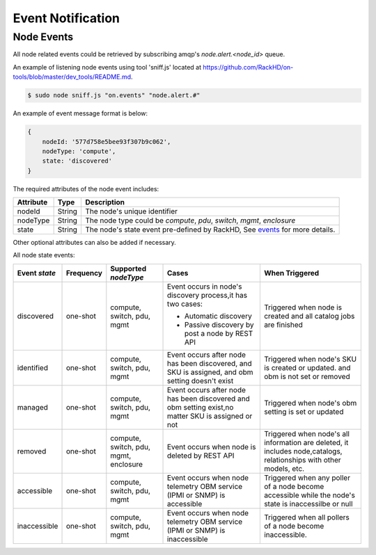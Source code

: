 Event Notification
------------------

Node Events
~~~~~~~~~~~~~~~~~~~~

All node related events could be retrieved by subscribing amqp's `node.alert.<node_id>` queue.

An example of listening node events using tool 'sniff.js' located at https://github.com/RackHD/on-tools/blob/master/dev_tools/README.md.

.. code-block:: Bash

    $ sudo node sniff.js "on.events" "node.alert.#"

An example of event message format is below:

.. code-block:: JSON

    {
        nodeId: '577d758e5bee93f307b9c062',
        nodeType: 'compute',
        state: 'discovered'
    }

The required attributes of the node event includes:

========= ====== =================================
Attribute Type   Description
========= ====== =================================
nodeId    String The node's unique identifier
nodeType  String The node type could be `compute`, `pdu`, `switch`, `mgmt`, `enclosure`
state     String The node's state event pre-defined by RackHD, See events_ for more details.
========= ====== =================================

Other optional attributes can also be added if necessary.

.. _events:

All node state events:

+---------------+-----------+------------+----------------------------------+--------------------------------+
| Event `state` | Frequency | Supported  | Cases                            | When Triggered                 |
|               |           | `nodeType` |                                  |                                |
+===============+===========+============+==================================+================================+
| discovered    | one-shot  | compute,   | Event occurs in node's           | Triggered when node is         |
|               |           | switch,    | discovery process,it has         | created and all catalog        |
|               |           | pdu,       | two cases:                       | jobs are finished              |
|               |           | mgmt       |                                  |                                |
|               |           |            | - Automatic discovery            |                                |
|               |           |            | - Passive discovery by           |                                |
|               |           |            |   post a node by REST API        |                                |
+---------------+-----------+------------+----------------------------------+--------------------------------+
| identified    | one-shot  | compute,   | Event occurs after node has      | Triggered when node's SKU is   |
|               |           | switch,    | been discovered, and SKU is      | created or updated. and        |
|               |           | pdu,       | assigned, and obm setting        | obm is not set or removed      |
|               |           | mgmt       | doesn't exist                    |                                |
+---------------+-----------+------------+----------------------------------+--------------------------------+
| managed       | one-shot  | compute,   | Event occurs after node has      | Triggered when node's obm      |
|               |           | switch,    | been discovered and obm          | setting is set or updated      |
|               |           | pdu,       | setting exist,no matter SKU      |                                |
|               |           | mgmt       | is assigned or not               |                                |
+---------------+-----------+------------+----------------------------------+--------------------------------+
| removed       | one-shot  | compute,   | Event occurs when node is        | Triggered when node's all      |
|               |           | switch,    | deleted by REST API              | information are deleted,       |
|               |           | pdu,       |                                  | it includes node,catalogs,     |
|               |           | mgmt,      |                                  | relationships with other       |
|               |           | enclosure  |                                  | models, etc.                   |
+---------------+-----------+------------+----------------------------------+--------------------------------+
| accessible    | one-shot  | compute,   | Event occurs when node telemetry | Triggered when any poller of a |
|               |           | switch,    | OBM service (IPMI or SNMP) is    | node become accessible while   |
|               |           | pdu,       | accessible                       | the node's state is            |
|               |           | mgmt       |                                  | inaccessilbe or null           |
+---------------+-----------+------------+----------------------------------+--------------------------------+
| inaccessible  | one-shot  | compute,   | Event occurs when node telemetry | Triggered when all pollers     |
|               |           | switch,    | OBM service (IPMI or SNMP) is    | of a node become inaccessible. |
|               |           | pdu,       | inaccessible                     |                                |
|               |           | mgmt       |                                  |                                |
+---------------+-----------+------------+----------------------------------+--------------------------------+

